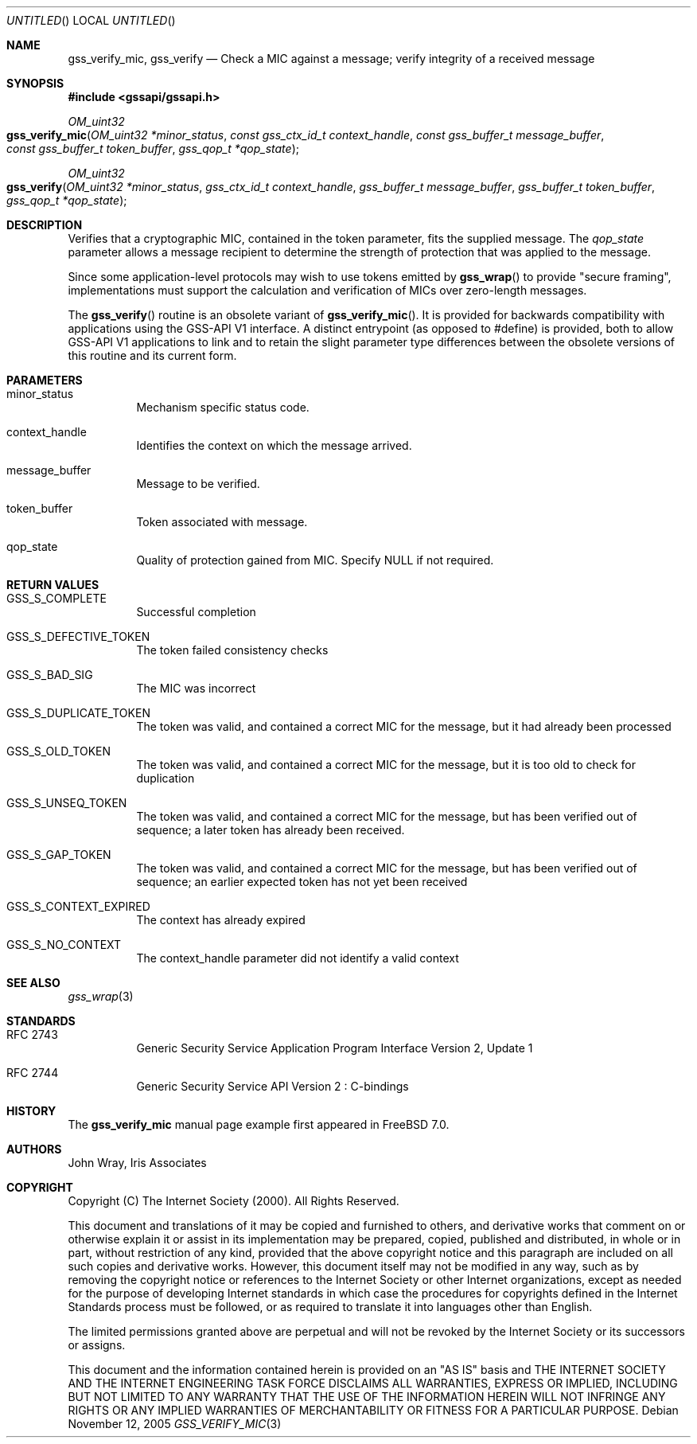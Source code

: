.\" -*- nroff -*-
.\"
.\" Copyright (c) 2005 Doug Rabson
.\" All rights reserved.
.\"
.\" Redistribution and use in source and binary forms, with or without
.\" modification, are permitted provided that the following conditions
.\" are met:
.\" 1. Redistributions of source code must retain the above copyright
.\"    notice, this list of conditions and the following disclaimer.
.\" 2. Redistributions in binary form must reproduce the above copyright
.\"    notice, this list of conditions and the following disclaimer in the
.\"    documentation and/or other materials provided with the distribution.
.\"
.\" THIS SOFTWARE IS PROVIDED BY THE AUTHOR AND CONTRIBUTORS ``AS IS'' AND
.\" ANY EXPRESS OR IMPLIED WARRANTIES, INCLUDING, BUT NOT LIMITED TO, THE
.\" IMPLIED WARRANTIES OF MERCHANTABILITY AND FITNESS FOR A PARTICULAR PURPOSE
.\" ARE DISCLAIMED.  IN NO EVENT SHALL THE AUTHOR OR CONTRIBUTORS BE LIABLE
.\" FOR ANY DIRECT, INDIRECT, INCIDENTAL, SPECIAL, EXEMPLARY, OR CONSEQUENTIAL
.\" DAMAGES (INCLUDING, BUT NOT LIMITED TO, PROCUREMENT OF SUBSTITUTE GOODS
.\" OR SERVICES; LOSS OF USE, DATA, OR PROFITS; OR BUSINESS INTERRUPTION)
.\" HOWEVER CAUSED AND ON ANY THEORY OF LIABILITY, WHETHER IN CONTRACT, STRICT
.\" LIABILITY, OR TORT (INCLUDING NEGLIGENCE OR OTHERWISE) ARISING IN ANY WAY
.\" OUT OF THE USE OF THIS SOFTWARE, EVEN IF ADVISED OF THE POSSIBILITY OF
.\" SUCH DAMAGE.
.\"
.\"	$FreeBSD: src/lib/libgssapi/gss_verify_mic.3,v 1.2.8.1 2009/04/15 03:14:26 kensmith Exp $
.\"
.\" The following commands are required for all man pages.
.Dd November 12, 2005
.Os
.Dt GSS_VERIFY_MIC 3 PRM
.Sh NAME
.Nm gss_verify_mic ,
.Nm gss_verify
.Nd Check a MIC against a message; verify integrity of a received message
.\" This next command is for sections 2 and 3 only.
.\" .Sh LIBRARY
.Sh SYNOPSIS
.In "gssapi/gssapi.h"
.Ft OM_uint32
.Fo gss_verify_mic
.Fa "OM_uint32 *minor_status"
.Fa "const gss_ctx_id_t context_handle"
.Fa "const gss_buffer_t message_buffer"
.Fa "const gss_buffer_t token_buffer"
.Fa "gss_qop_t *qop_state"
.Fc
.Ft OM_uint32
.Fo gss_verify
.Fa "OM_uint32 *minor_status"
.Fa "gss_ctx_id_t context_handle"
.Fa "gss_buffer_t message_buffer"
.Fa "gss_buffer_t token_buffer"
.Fa "gss_qop_t *qop_state"
.Fc
.Sh DESCRIPTION
Verifies that a cryptographic MIC,
contained in the token parameter,
fits the supplied message.
The
.Fa qop_state
parameter allows a message recipient to determine the strength of
protection that was applied to the message.
.Pp
Since some application-level protocols may wish to use tokens emitted
by
.Fn gss_wrap
to provide "secure framing",
implementations must support the calculation and verification of MICs
over zero-length messages.
.Pp
The
.Fn gss_verify
routine is an obsolete variant of
.Fn gss_verify_mic .
It is provided for backwards
compatibility with applications using the GSS-API V1 interface.
A distinct entrypoint (as opposed to #define) is provided,
both to allow GSS-API V1 applications to link
and to retain the slight parameter type differences between the
obsolete versions of this routine and its current form.
.Sh PARAMETERS
.Bl -tag
.It minor_status
Mechanism specific status code.
.It context_handle
Identifies the context on which the message arrived.
.It message_buffer
Message to be verified.
.It token_buffer
Token associated with message.
.It qop_state
Quality of protection gained from MIC.
Specify
.Dv NULL
if not required.
.El
.Sh RETURN VALUES
.Bl -tag
.It GSS_S_COMPLETE
Successful completion
.It GSS_S_DEFECTIVE_TOKEN
The token failed consistency checks
.It GSS_S_BAD_SIG
The MIC was incorrect
.It GSS_S_DUPLICATE_TOKEN
The token was valid,
and contained a correct MIC for the message,
but it had already been processed
.It GSS_S_OLD_TOKEN
The token was valid,
and contained a correct MIC for the message,
but it is too old to check for duplication
.It GSS_S_UNSEQ_TOKEN
The token was valid,
and contained a correct MIC for the message,
but has been verified out of sequence;
a later token has already been received.
.It GSS_S_GAP_TOKEN
The token was valid,
and contained a correct MIC for the message,
but has been verified out of sequence;
an earlier expected token has not yet been received
.It GSS_S_CONTEXT_EXPIRED
The context has already expired
.It GSS_S_NO_CONTEXT
The context_handle parameter did not identify a valid context
.El
.Sh SEE ALSO
.Xr gss_wrap 3
.Sh STANDARDS
.Bl -tag
.It RFC 2743
Generic Security Service Application Program Interface Version 2, Update 1
.It RFC 2744
Generic Security Service API Version 2 : C-bindings
.\" .Sh HISTORY
.El
.Sh HISTORY
The
.Nm
manual page example first appeared in
.Fx 7.0 .
.Sh AUTHORS
John Wray, Iris Associates
.Sh COPYRIGHT
Copyright (C) The Internet Society (2000).  All Rights Reserved.
.Pp
This document and translations of it may be copied and furnished to
others, and derivative works that comment on or otherwise explain it
or assist in its implementation may be prepared, copied, published
and distributed, in whole or in part, without restriction of any
kind, provided that the above copyright notice and this paragraph are
included on all such copies and derivative works.  However, this
document itself may not be modified in any way, such as by removing
the copyright notice or references to the Internet Society or other
Internet organizations, except as needed for the purpose of
developing Internet standards in which case the procedures for
copyrights defined in the Internet Standards process must be
followed, or as required to translate it into languages other than
English.
.Pp
The limited permissions granted above are perpetual and will not be
revoked by the Internet Society or its successors or assigns.
.Pp
This document and the information contained herein is provided on an
"AS IS" basis and THE INTERNET SOCIETY AND THE INTERNET ENGINEERING
TASK FORCE DISCLAIMS ALL WARRANTIES, EXPRESS OR IMPLIED, INCLUDING
BUT NOT LIMITED TO ANY WARRANTY THAT THE USE OF THE INFORMATION
HEREIN WILL NOT INFRINGE ANY RIGHTS OR ANY IMPLIED WARRANTIES OF
MERCHANTABILITY OR FITNESS FOR A PARTICULAR PURPOSE.
